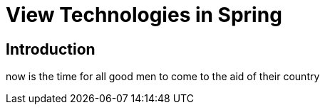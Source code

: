 = View Technologies in Spring

== Introduction

now is the time for all good men to come to the aid of their country
